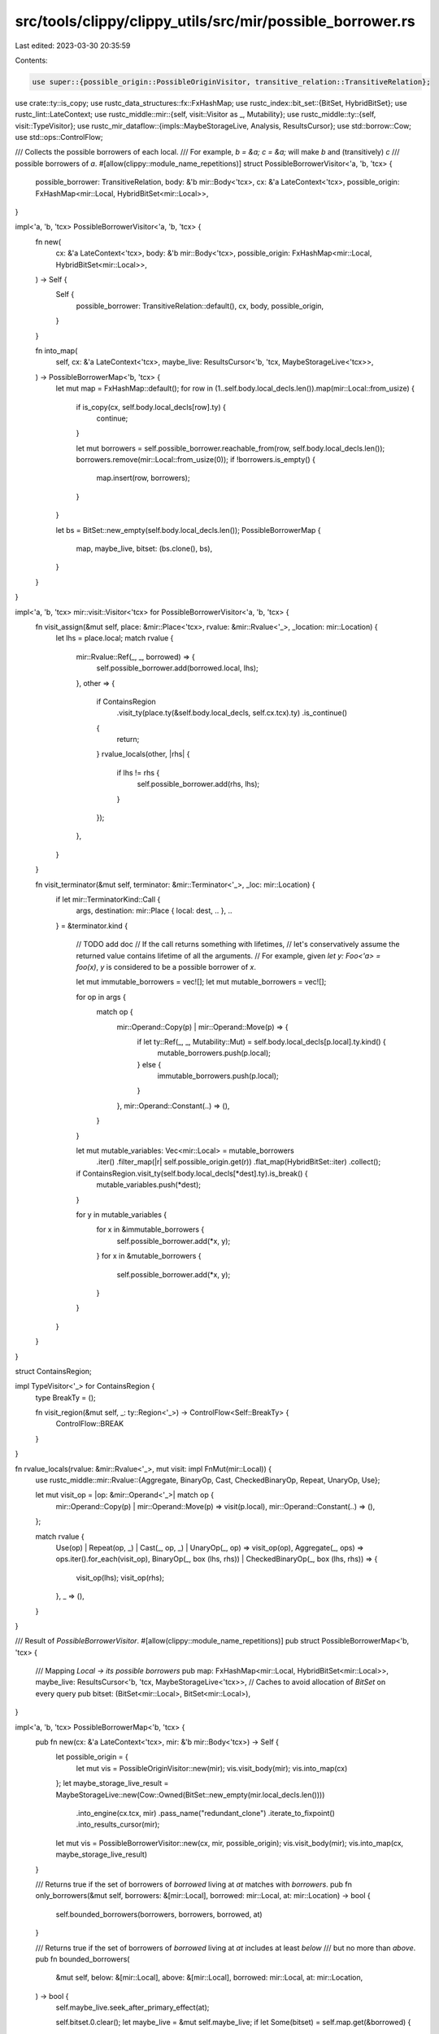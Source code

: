 src/tools/clippy/clippy_utils/src/mir/possible_borrower.rs
==========================================================

Last edited: 2023-03-30 20:35:59

Contents:

.. code-block:: rs

    use super::{possible_origin::PossibleOriginVisitor, transitive_relation::TransitiveRelation};
use crate::ty::is_copy;
use rustc_data_structures::fx::FxHashMap;
use rustc_index::bit_set::{BitSet, HybridBitSet};
use rustc_lint::LateContext;
use rustc_middle::mir::{self, visit::Visitor as _, Mutability};
use rustc_middle::ty::{self, visit::TypeVisitor};
use rustc_mir_dataflow::{impls::MaybeStorageLive, Analysis, ResultsCursor};
use std::borrow::Cow;
use std::ops::ControlFlow;

/// Collects the possible borrowers of each local.
/// For example, `b = &a; c = &a;` will make `b` and (transitively) `c`
/// possible borrowers of `a`.
#[allow(clippy::module_name_repetitions)]
struct PossibleBorrowerVisitor<'a, 'b, 'tcx> {
    possible_borrower: TransitiveRelation,
    body: &'b mir::Body<'tcx>,
    cx: &'a LateContext<'tcx>,
    possible_origin: FxHashMap<mir::Local, HybridBitSet<mir::Local>>,
}

impl<'a, 'b, 'tcx> PossibleBorrowerVisitor<'a, 'b, 'tcx> {
    fn new(
        cx: &'a LateContext<'tcx>,
        body: &'b mir::Body<'tcx>,
        possible_origin: FxHashMap<mir::Local, HybridBitSet<mir::Local>>,
    ) -> Self {
        Self {
            possible_borrower: TransitiveRelation::default(),
            cx,
            body,
            possible_origin,
        }
    }

    fn into_map(
        self,
        cx: &'a LateContext<'tcx>,
        maybe_live: ResultsCursor<'b, 'tcx, MaybeStorageLive<'tcx>>,
    ) -> PossibleBorrowerMap<'b, 'tcx> {
        let mut map = FxHashMap::default();
        for row in (1..self.body.local_decls.len()).map(mir::Local::from_usize) {
            if is_copy(cx, self.body.local_decls[row].ty) {
                continue;
            }

            let mut borrowers = self.possible_borrower.reachable_from(row, self.body.local_decls.len());
            borrowers.remove(mir::Local::from_usize(0));
            if !borrowers.is_empty() {
                map.insert(row, borrowers);
            }
        }

        let bs = BitSet::new_empty(self.body.local_decls.len());
        PossibleBorrowerMap {
            map,
            maybe_live,
            bitset: (bs.clone(), bs),
        }
    }
}

impl<'a, 'b, 'tcx> mir::visit::Visitor<'tcx> for PossibleBorrowerVisitor<'a, 'b, 'tcx> {
    fn visit_assign(&mut self, place: &mir::Place<'tcx>, rvalue: &mir::Rvalue<'_>, _location: mir::Location) {
        let lhs = place.local;
        match rvalue {
            mir::Rvalue::Ref(_, _, borrowed) => {
                self.possible_borrower.add(borrowed.local, lhs);
            },
            other => {
                if ContainsRegion
                    .visit_ty(place.ty(&self.body.local_decls, self.cx.tcx).ty)
                    .is_continue()
                {
                    return;
                }
                rvalue_locals(other, |rhs| {
                    if lhs != rhs {
                        self.possible_borrower.add(rhs, lhs);
                    }
                });
            },
        }
    }

    fn visit_terminator(&mut self, terminator: &mir::Terminator<'_>, _loc: mir::Location) {
        if let mir::TerminatorKind::Call {
            args,
            destination: mir::Place { local: dest, .. },
            ..
        } = &terminator.kind
        {
            // TODO add doc
            // If the call returns something with lifetimes,
            // let's conservatively assume the returned value contains lifetime of all the arguments.
            // For example, given `let y: Foo<'a> = foo(x)`, `y` is considered to be a possible borrower of `x`.

            let mut immutable_borrowers = vec![];
            let mut mutable_borrowers = vec![];

            for op in args {
                match op {
                    mir::Operand::Copy(p) | mir::Operand::Move(p) => {
                        if let ty::Ref(_, _, Mutability::Mut) = self.body.local_decls[p.local].ty.kind() {
                            mutable_borrowers.push(p.local);
                        } else {
                            immutable_borrowers.push(p.local);
                        }
                    },
                    mir::Operand::Constant(..) => (),
                }
            }

            let mut mutable_variables: Vec<mir::Local> = mutable_borrowers
                .iter()
                .filter_map(|r| self.possible_origin.get(r))
                .flat_map(HybridBitSet::iter)
                .collect();

            if ContainsRegion.visit_ty(self.body.local_decls[*dest].ty).is_break() {
                mutable_variables.push(*dest);
            }

            for y in mutable_variables {
                for x in &immutable_borrowers {
                    self.possible_borrower.add(*x, y);
                }
                for x in &mutable_borrowers {
                    self.possible_borrower.add(*x, y);
                }
            }
        }
    }
}

struct ContainsRegion;

impl TypeVisitor<'_> for ContainsRegion {
    type BreakTy = ();

    fn visit_region(&mut self, _: ty::Region<'_>) -> ControlFlow<Self::BreakTy> {
        ControlFlow::BREAK
    }
}

fn rvalue_locals(rvalue: &mir::Rvalue<'_>, mut visit: impl FnMut(mir::Local)) {
    use rustc_middle::mir::Rvalue::{Aggregate, BinaryOp, Cast, CheckedBinaryOp, Repeat, UnaryOp, Use};

    let mut visit_op = |op: &mir::Operand<'_>| match op {
        mir::Operand::Copy(p) | mir::Operand::Move(p) => visit(p.local),
        mir::Operand::Constant(..) => (),
    };

    match rvalue {
        Use(op) | Repeat(op, _) | Cast(_, op, _) | UnaryOp(_, op) => visit_op(op),
        Aggregate(_, ops) => ops.iter().for_each(visit_op),
        BinaryOp(_, box (lhs, rhs)) | CheckedBinaryOp(_, box (lhs, rhs)) => {
            visit_op(lhs);
            visit_op(rhs);
        },
        _ => (),
    }
}

/// Result of `PossibleBorrowerVisitor`.
#[allow(clippy::module_name_repetitions)]
pub struct PossibleBorrowerMap<'b, 'tcx> {
    /// Mapping `Local -> its possible borrowers`
    pub map: FxHashMap<mir::Local, HybridBitSet<mir::Local>>,
    maybe_live: ResultsCursor<'b, 'tcx, MaybeStorageLive<'tcx>>,
    // Caches to avoid allocation of `BitSet` on every query
    pub bitset: (BitSet<mir::Local>, BitSet<mir::Local>),
}

impl<'a, 'b, 'tcx> PossibleBorrowerMap<'b, 'tcx> {
    pub fn new(cx: &'a LateContext<'tcx>, mir: &'b mir::Body<'tcx>) -> Self {
        let possible_origin = {
            let mut vis = PossibleOriginVisitor::new(mir);
            vis.visit_body(mir);
            vis.into_map(cx)
        };
        let maybe_storage_live_result = MaybeStorageLive::new(Cow::Owned(BitSet::new_empty(mir.local_decls.len())))
            .into_engine(cx.tcx, mir)
            .pass_name("redundant_clone")
            .iterate_to_fixpoint()
            .into_results_cursor(mir);
        let mut vis = PossibleBorrowerVisitor::new(cx, mir, possible_origin);
        vis.visit_body(mir);
        vis.into_map(cx, maybe_storage_live_result)
    }

    /// Returns true if the set of borrowers of `borrowed` living at `at` matches with `borrowers`.
    pub fn only_borrowers(&mut self, borrowers: &[mir::Local], borrowed: mir::Local, at: mir::Location) -> bool {
        self.bounded_borrowers(borrowers, borrowers, borrowed, at)
    }

    /// Returns true if the set of borrowers of `borrowed` living at `at` includes at least `below`
    /// but no more than `above`.
    pub fn bounded_borrowers(
        &mut self,
        below: &[mir::Local],
        above: &[mir::Local],
        borrowed: mir::Local,
        at: mir::Location,
    ) -> bool {
        self.maybe_live.seek_after_primary_effect(at);

        self.bitset.0.clear();
        let maybe_live = &mut self.maybe_live;
        if let Some(bitset) = self.map.get(&borrowed) {
            for b in bitset.iter().filter(move |b| maybe_live.contains(*b)) {
                self.bitset.0.insert(b);
            }
        } else {
            return false;
        }

        self.bitset.1.clear();
        for b in below {
            self.bitset.1.insert(*b);
        }

        if !self.bitset.0.superset(&self.bitset.1) {
            return false;
        }

        for b in above {
            self.bitset.0.remove(*b);
        }

        self.bitset.0.is_empty()
    }

    pub fn local_is_alive_at(&mut self, local: mir::Local, at: mir::Location) -> bool {
        self.maybe_live.seek_after_primary_effect(at);
        self.maybe_live.contains(local)
    }
}


